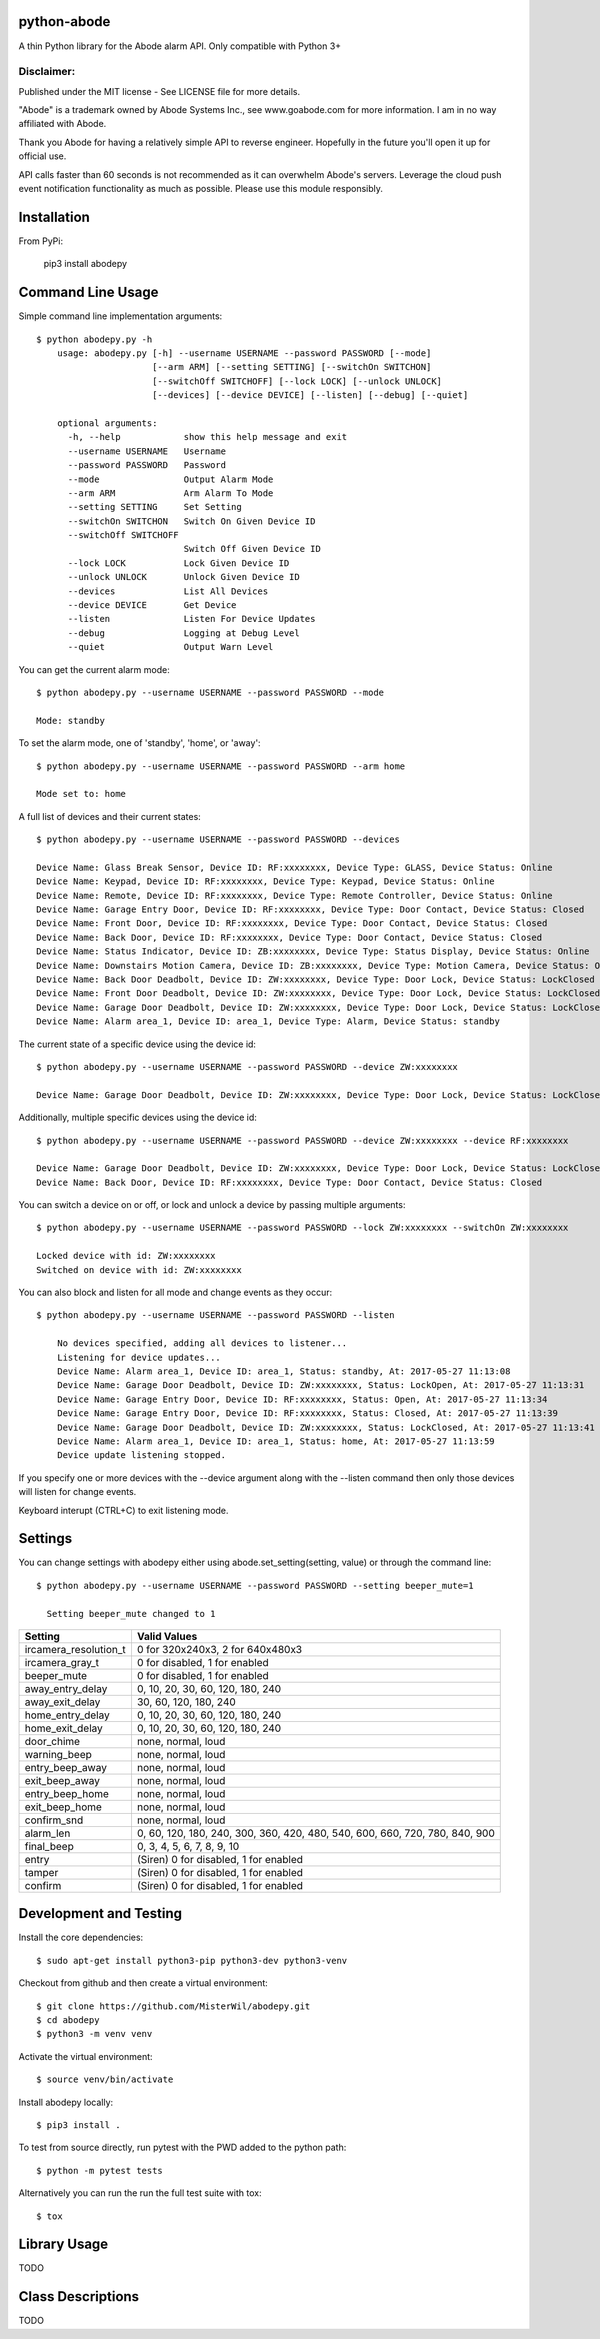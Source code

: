 python-abode |Build Status| |Coverage Status|
=================================================
A thin Python library for the Abode alarm API.
Only compatible with Python 3+

Disclaimer:
~~~~~~~~~~~~~~~
Published under the MIT license - See LICENSE file for more details.

"Abode" is a trademark owned by Abode Systems Inc., see www.goabode.com for more information.
I am in no way affiliated with Abode.

Thank you Abode for having a relatively simple API to reverse engineer. Hopefully in the future you'll
open it up for official use.

API calls faster than 60 seconds is not recommended as it can overwhelm Abode's servers. Leverage the cloud push
event notification functionality as much as possible. Please use this module responsibly.

Installation
============
From PyPi:

    pip3 install abodepy
  
Command Line Usage
==================
Simple command line implementation arguments::

    $ python abodepy.py -h
        usage: abodepy.py [-h] --username USERNAME --password PASSWORD [--mode]
                          [--arm ARM] [--setting SETTING] [--switchOn SWITCHON]
                          [--switchOff SWITCHOFF] [--lock LOCK] [--unlock UNLOCK]
                          [--devices] [--device DEVICE] [--listen] [--debug] [--quiet]
        
        optional arguments:
          -h, --help            show this help message and exit
          --username USERNAME   Username
          --password PASSWORD   Password
          --mode                Output Alarm Mode
          --arm ARM             Arm Alarm To Mode
          --setting SETTING     Set Setting
          --switchOn SWITCHON   Switch On Given Device ID
          --switchOff SWITCHOFF
                                Switch Off Given Device ID
          --lock LOCK           Lock Given Device ID
          --unlock UNLOCK       Unlock Given Device ID
          --devices             List All Devices
          --device DEVICE       Get Device
          --listen              Listen For Device Updates
          --debug               Logging at Debug Level
          --quiet               Output Warn Level

You can get the current alarm mode::

    $ python abodepy.py --username USERNAME --password PASSWORD --mode
    
    Mode: standby
    
To set the alarm mode, one of 'standby', 'home', or 'away'::

    $ python abodepy.py --username USERNAME --password PASSWORD --arm home
    
    Mode set to: home

A full list of devices and their current states::

    $ python abodepy.py --username USERNAME --password PASSWORD --devices
    
    Device Name: Glass Break Sensor, Device ID: RF:xxxxxxxx, Device Type: GLASS, Device Status: Online
    Device Name: Keypad, Device ID: RF:xxxxxxxx, Device Type: Keypad, Device Status: Online
    Device Name: Remote, Device ID: RF:xxxxxxxx, Device Type: Remote Controller, Device Status: Online
    Device Name: Garage Entry Door, Device ID: RF:xxxxxxxx, Device Type: Door Contact, Device Status: Closed
    Device Name: Front Door, Device ID: RF:xxxxxxxx, Device Type: Door Contact, Device Status: Closed
    Device Name: Back Door, Device ID: RF:xxxxxxxx, Device Type: Door Contact, Device Status: Closed
    Device Name: Status Indicator, Device ID: ZB:xxxxxxxx, Device Type: Status Display, Device Status: Online
    Device Name: Downstairs Motion Camera, Device ID: ZB:xxxxxxxx, Device Type: Motion Camera, Device Status: Online
    Device Name: Back Door Deadbolt, Device ID: ZW:xxxxxxxx, Device Type: Door Lock, Device Status: LockClosed
    Device Name: Front Door Deadbolt, Device ID: ZW:xxxxxxxx, Device Type: Door Lock, Device Status: LockClosed
    Device Name: Garage Door Deadbolt, Device ID: ZW:xxxxxxxx, Device Type: Door Lock, Device Status: LockClosed
    Device Name: Alarm area_1, Device ID: area_1, Device Type: Alarm, Device Status: standby

The current state of a specific device using the device id::

    $ python abodepy.py --username USERNAME --password PASSWORD --device ZW:xxxxxxxx
    
    Device Name: Garage Door Deadbolt, Device ID: ZW:xxxxxxxx, Device Type: Door Lock, Device Status: LockClosed

Additionally, multiple specific devices using the device id::
    
    $ python abodepy.py --username USERNAME --password PASSWORD --device ZW:xxxxxxxx --device RF:xxxxxxxx
    
    Device Name: Garage Door Deadbolt, Device ID: ZW:xxxxxxxx, Device Type: Door Lock, Device Status: LockClosed
    Device Name: Back Door, Device ID: RF:xxxxxxxx, Device Type: Door Contact, Device Status: Closed
    
You can switch a device on or off, or lock and unlock a device by passing multiple arguments::

    $ python abodepy.py --username USERNAME --password PASSWORD --lock ZW:xxxxxxxx --switchOn ZW:xxxxxxxx
    
    Locked device with id: ZW:xxxxxxxx
    Switched on device with id: ZW:xxxxxxxx
   
You can also block and listen for all mode and change events as they occur::

    $ python abodepy.py --username USERNAME --password PASSWORD --listen
    
        No devices specified, adding all devices to listener...
        Listening for device updates...
        Device Name: Alarm area_1, Device ID: area_1, Status: standby, At: 2017-05-27 11:13:08
        Device Name: Garage Door Deadbolt, Device ID: ZW:xxxxxxxx, Status: LockOpen, At: 2017-05-27 11:13:31
        Device Name: Garage Entry Door, Device ID: RF:xxxxxxxx, Status: Open, At: 2017-05-27 11:13:34
        Device Name: Garage Entry Door, Device ID: RF:xxxxxxxx, Status: Closed, At: 2017-05-27 11:13:39
        Device Name: Garage Door Deadbolt, Device ID: ZW:xxxxxxxx, Status: LockClosed, At: 2017-05-27 11:13:41
        Device Name: Alarm area_1, Device ID: area_1, Status: home, At: 2017-05-27 11:13:59
        Device update listening stopped.
        
If you specify one or more devices with the --device argument along with the --listen command then only those devices will listen for change events.

Keyboard interupt (CTRL+C) to exit listening mode.

Settings
========

You can change settings with abodepy either using abode.set_setting(setting, value) or through the command line::

  $ python abodepy.py --username USERNAME --password PASSWORD --setting beeper_mute=1
  
    Setting beeper_mute changed to 1

+-----------------------+-----------------------------------------------------------------------------+
| Setting               | Valid Values                                                                |
+=======================+=============================================================================+
| ircamera_resolution_t | 0 for 320x240x3, 2 for 640x480x3                                            |
+-----------------------+-----------------------------------------------------------------------------+
| ircamera_gray_t       | 0 for disabled, 1 for enabled                                               |
+-----------------------+-----------------------------------------------------------------------------+
| beeper_mute           | 0 for disabled, 1 for enabled                                               |
+-----------------------+-----------------------------------------------------------------------------+
| away_entry_delay      | 0, 10, 20, 30, 60, 120, 180, 240                                            |
+-----------------------+-----------------------------------------------------------------------------+
| away_exit_delay       | 30, 60, 120, 180, 240                                                       |
+-----------------------+-----------------------------------------------------------------------------+
| home_entry_delay      | 0, 10, 20, 30, 60, 120, 180, 240                                            |
+-----------------------+-----------------------------------------------------------------------------+
| home_exit_delay       | 0, 10, 20, 30, 60, 120, 180, 240                                            |
+-----------------------+-----------------------------------------------------------------------------+
| door_chime            | none, normal, loud                                                          |
+-----------------------+-----------------------------------------------------------------------------+
| warning_beep          | none, normal, loud                                                          |
+-----------------------+-----------------------------------------------------------------------------+
| entry_beep_away       | none, normal, loud                                                          |
+-----------------------+-----------------------------------------------------------------------------+
| exit_beep_away        | none, normal, loud                                                          |
+-----------------------+-----------------------------------------------------------------------------+
| entry_beep_home       | none, normal, loud                                                          |
+-----------------------+-----------------------------------------------------------------------------+
| exit_beep_home        | none, normal, loud                                                          |
+-----------------------+-----------------------------------------------------------------------------+
| confirm_snd           | none, normal, loud                                                          |
+-----------------------+-----------------------------------------------------------------------------+
| alarm_len             | 0, 60, 120, 180, 240, 300, 360, 420, 480, 540, 600, 660, 720, 780, 840, 900 |
+-----------------------+-----------------------------------------------------------------------------+
| final_beep            | 0, 3, 4, 5, 6, 7, 8, 9, 10                                                  |
+-----------------------+-----------------------------------------------------------------------------+
| entry                 | (Siren) 0 for disabled, 1 for enabled                                       |
+-----------------------+-----------------------------------------------------------------------------+
| tamper                | (Siren) 0 for disabled, 1 for enabled                                       |
+-----------------------+-----------------------------------------------------------------------------+
| confirm               | (Siren) 0 for disabled, 1 for enabled                                       |
+-----------------------+-----------------------------------------------------------------------------+

Development and Testing
=======================

Install the core dependencies::

    $ sudo apt-get install python3-pip python3-dev python3-venv

Checkout from github and then create a virtual environment::

    $ git clone https://github.com/MisterWil/abodepy.git
    $ cd abodepy
    $ python3 -m venv venv
    
Activate the virtual environment::

    $ source venv/bin/activate
    
Install abodepy locally::

    $ pip3 install .

To test from source directly, run pytest with the PWD added to the python path::

    $ python -m pytest tests
    
Alternatively you can run the run the full test suite with tox::

    $ tox

Library Usage
=============
TODO

Class Descriptions
==================
TODO

.. |Build Status| image:: https://travis-ci.org/MisterWil/abodepy.svg?branch=master
    :target: https://travis-ci.org/MisterWil/abodepy
.. |Coverage Status| image:: https://coveralls.io/repos/github/MisterWil/abodepy/badge.svg
    :target: https://coveralls.io/github/MisterWil/abodepy
